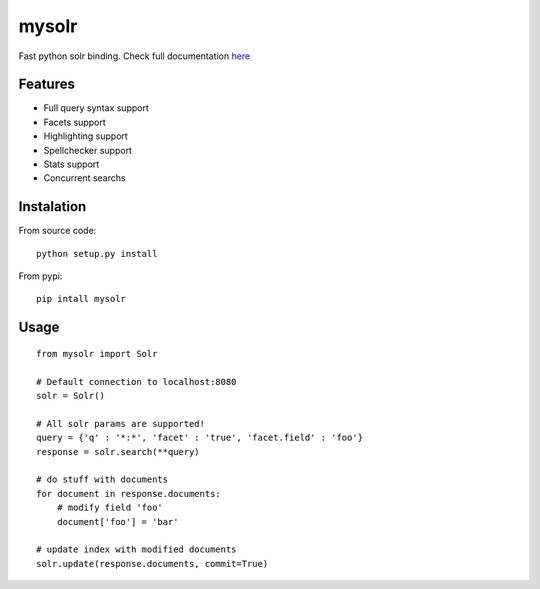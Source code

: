 mysolr
======

Fast python solr binding. Check full documentation here_


Features
--------

* Full query syntax support
* Facets support
* Highlighting support
* Spellchecker support
* Stats support
* Concurrent searchs


Instalation
-----------

From source code: ::

  python setup.py install

From pypi: ::

  pip intall mysolr


Usage
-----
::

  from mysolr import Solr

  # Default connection to localhost:8080
  solr = Solr()

  # All solr params are supported!
  query = {'q' : '*:*', 'facet' : 'true', 'facet.field' : 'foo'}
  response = solr.search(**query)

  # do stuff with documents
  for document in response.documents:
      # modify field 'foo'
      document['foo'] = 'bar'

  # update index with modified documents
  solr.update(response.documents, commit=True)


.. _here: http://mysolr.redtuna.org